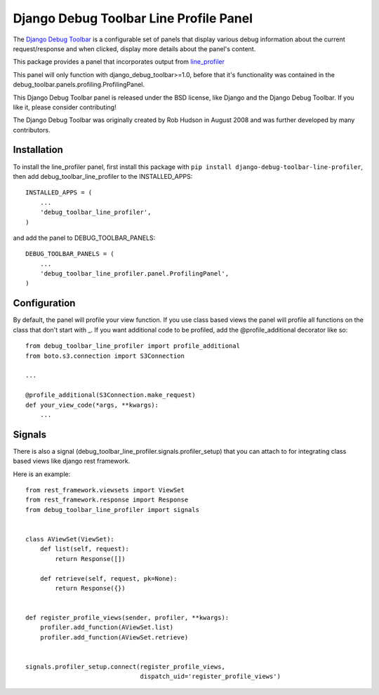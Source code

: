 =======================================
Django Debug Toolbar Line Profile Panel
=======================================

.. image:: https://api.codacy.com/project/badge/Grade/27b4fb9c7d3c46abb7dac9a06d16698e
   :alt: Codacy Badge
   :target: https://app.codacy.com/manual/mikekeda/django-debug-toolbar-line-profiler?utm_source=github.com&utm_medium=referral&utm_content=mikekeda/django-debug-toolbar-line-profiler&utm_campaign=Badge_Grade_Dashboard

.. image:: https://requires.io/github/mikekeda/django-debug-toolbar-line-profiler/requirements.svg?branch=master
     :target: https://requires.io/github/mikekeda/django-debug-toolbar-line-profiler/requirements/?branch=master
     :alt: Requirements Status

The `Django Debug Toolbar 
<https://github.com/mikekeda/django-debug-toolbar-line-profiler>`_ is a configurable set of panels that display various
debug information about the current request/response and when clicked, display
more details about the panel's content.

This package provides a panel that incorporates output from line_profiler_

This panel will only function with django_debug_toolbar>=1.0, before that it's functionality
was contained in the debug_toolbar.panels.profiling.ProfilingPanel.

This Django Debug Toolbar panel is released under the BSD license, like Django
and the Django Debug Toolbar. If you like it, please consider contributing!

The Django Debug Toolbar was originally created by Rob Hudson
in August 2008 and was further developed by many contributors.

.. _line_profiler: http://pythonhosted.org/line_profiler/


Installation
============

To install the line_profiler panel, first install this package with ``pip install django-debug-toolbar-line-profiler``, then add debug_toolbar_line_profiler to the INSTALLED_APPS::

    INSTALLED_APPS = (
        ...
        'debug_toolbar_line_profiler',
    )

and add the panel to DEBUG_TOOLBAR_PANELS::

    DEBUG_TOOLBAR_PANELS = (
        ...
        'debug_toolbar_line_profiler.panel.ProfilingPanel',
    )

Configuration
=============

By default, the panel will profile your view function. If you use class based views
the panel will profile all functions on the class that don't start with _. If you
want additional code to be profiled, add the @profile_additional decorator like so::

    from debug_toolbar_line_profiler import profile_additional
    from boto.s3.connection import S3Connection
    
    ...
    
    @profile_additional(S3Connection.make_request)
    def your_view_code(*args, **kwargs):
        ...

Signals
=======

There is also a signal (debug_toolbar_line_profiler.signals.profiler_setup) that
you can attach to for integrating class based views like django rest framework.

Here is an example::

    from rest_framework.viewsets import ViewSet
    from rest_framework.response import Response
    from debug_toolbar_line_profiler import signals


    class AViewSet(ViewSet):
        def list(self, request):
            return Response([])

        def retrieve(self, request, pk=None):
            return Response({})


    def register_profile_views(sender, profiler, **kwargs):
        profiler.add_function(AViewSet.list)
        profiler.add_function(AViewSet.retrieve)


    signals.profiler_setup.connect(register_profile_views,
                                   dispatch_uid='register_profile_views')
